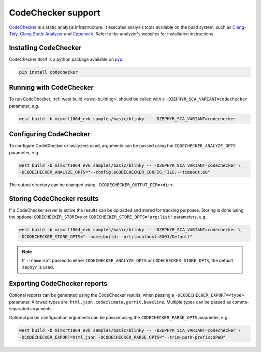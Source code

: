 .. _codechecker:

CodeChecker support
###################

`CodeChecker <https://codechecker.readthedocs.io/>`__ is a static analysis infrastructure.
It executes analysis tools available on the build system, such as
`Clang-Tidy <http://clang.llvm.org/extra/clang-tidy/>`__,
`Clang Static Analyzer <http://clang-analyzer.llvm.org/>`__ and
`Cppcheck <https://cppcheck.sourceforge.io/>`__. Refer to the analyzer's websites for installation
instructions.

Installing CodeChecker
**********************

CodeChecker itself is a python package available on `pypi <https://pypi.org/project/codechecker/>`__.

.. code-block:: shell

    pip install codechecker

Running with CodeChecker
************************

To run CodeChecker, :ref:`west build <west-building>` should be
called with a ``-DZEPHYR_SCA_VARIANT=codechecker`` parameter, e.g.

.. code-block:: shell

    west build -b mimxrt1064_evk samples/basic/blinky -- -DZEPHYR_SCA_VARIANT=codechecker


Configuring CodeChecker
***********************

To configure CodeChecker or analyzers used, arguments can be passed using the
``CODECHECKER_ANALYZE_OPTS`` parameter, e.g.

.. code-block:: shell

    west build -b mimxrt1064_evk samples/basic/blinky -- -DZEPHYR_SCA_VARIANT=codechecker \
    -DCODECHECKER_ANALYZE_OPTS="--config;$CODECHECKER_CONFIG_FILE;--timeout;60"

The output directory can be changed using ``-DCODECHECKER_OUTPUT_DIR=<dir>``.


Storing CodeChecker results
***************************

If a CodeChecker server is active the results can be uploaded and stored for tracking purposes.
Storing is done using the optional ``CODECHECKER_STORE=y`` or ``CODECHECKER_STORE_OPTS="arg;list"``
parameters, e.g.

.. code-block:: shell

    west build -b mimxrt1064_evk samples/basic/blinky -- -DZEPHYR_SCA_VARIANT=codechecker \
    -DCODECHECKER_STORE_OPTS="--name;build;--url;localhost:8001/Default"

.. note::

    If ``--name`` isn't passed to either ``CODECHECKER_ANALYZE_OPTS`` or ``CODECHECKER_STORE_OPTS``,
    the default ``zephyr`` is used.


Exporting CodeChecker reports
*****************************

Optional reports can be generated using the CodeChecker results, when passing a
``-DCODECHECKER_EXPORT=<type>`` parameter. Allowed types are: ``html,json,codeclimate,gerrit,baseline``.
Multiple types can be passed as comma-separated arguments.

Optional parser configuration arguments can be passed using the
``CODECHECKER_PARSE_OPTS`` parameter, e.g.

.. code-block:: shell

    west build -b mimxrt1064_evk samples/basic/blinky -- -DZEPHYR_SCA_VARIANT=codechecker \
    -DCODECHECKER_EXPORT=html,json -DCODECHECKER_PARSE_OPTS="--trim-path-prefix;$PWD"
